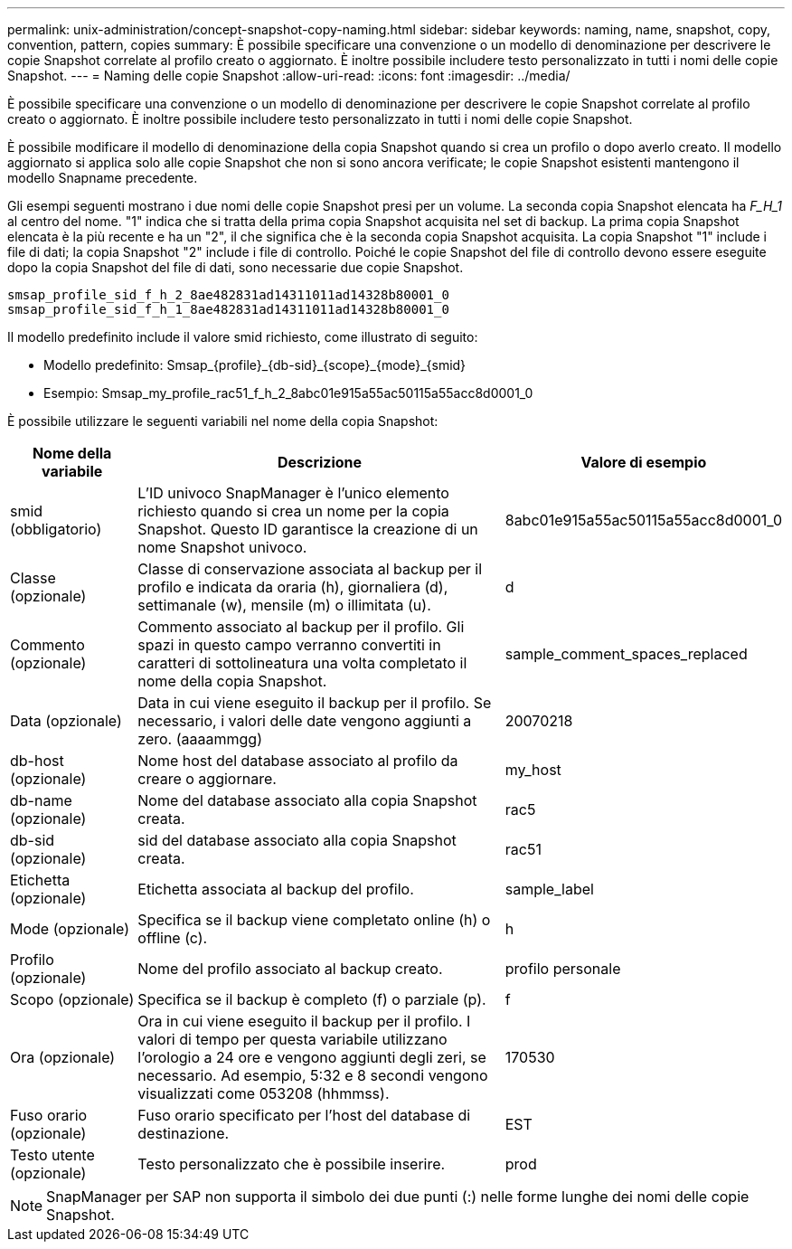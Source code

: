 ---
permalink: unix-administration/concept-snapshot-copy-naming.html 
sidebar: sidebar 
keywords: naming, name, snapshot, copy, convention, pattern, copies 
summary: È possibile specificare una convenzione o un modello di denominazione per descrivere le copie Snapshot correlate al profilo creato o aggiornato. È inoltre possibile includere testo personalizzato in tutti i nomi delle copie Snapshot. 
---
= Naming delle copie Snapshot
:allow-uri-read: 
:icons: font
:imagesdir: ../media/


[role="lead"]
È possibile specificare una convenzione o un modello di denominazione per descrivere le copie Snapshot correlate al profilo creato o aggiornato. È inoltre possibile includere testo personalizzato in tutti i nomi delle copie Snapshot.

È possibile modificare il modello di denominazione della copia Snapshot quando si crea un profilo o dopo averlo creato. Il modello aggiornato si applica solo alle copie Snapshot che non si sono ancora verificate; le copie Snapshot esistenti mantengono il modello Snapname precedente.

Gli esempi seguenti mostrano i due nomi delle copie Snapshot presi per un volume. La seconda copia Snapshot elencata ha _F_H_1_ al centro del nome. "1" indica che si tratta della prima copia Snapshot acquisita nel set di backup. La prima copia Snapshot elencata è la più recente e ha un "2", il che significa che è la seconda copia Snapshot acquisita. La copia Snapshot "1" include i file di dati; la copia Snapshot "2" include i file di controllo. Poiché le copie Snapshot del file di controllo devono essere eseguite dopo la copia Snapshot del file di dati, sono necessarie due copie Snapshot.

[listing]
----
smsap_profile_sid_f_h_2_8ae482831ad14311011ad14328b80001_0
smsap_profile_sid_f_h_1_8ae482831ad14311011ad14328b80001_0
----
Il modello predefinito include il valore smid richiesto, come illustrato di seguito:

* Modello predefinito: Smsap_{profile}_{db-sid}_{scope}_{mode}_{smid}
* Esempio: Smsap_my_profile_rac51_f_h_2_8abc01e915a55ac50115a55acc8d0001_0


È possibile utilizzare le seguenti variabili nel nome della copia Snapshot:

[cols="1a,3a,2a"]
|===
| Nome della variabile | Descrizione | Valore di esempio 


 a| 
smid (obbligatorio)
 a| 
L'ID univoco SnapManager è l'unico elemento richiesto quando si crea un nome per la copia Snapshot. Questo ID garantisce la creazione di un nome Snapshot univoco.
 a| 
8abc01e915a55ac50115a55acc8d0001_0



 a| 
Classe (opzionale)
 a| 
Classe di conservazione associata al backup per il profilo e indicata da oraria (h), giornaliera (d), settimanale (w), mensile (m) o illimitata (u).
 a| 
d



 a| 
Commento (opzionale)
 a| 
Commento associato al backup per il profilo. Gli spazi in questo campo verranno convertiti in caratteri di sottolineatura una volta completato il nome della copia Snapshot.
 a| 
sample_comment_spaces_replaced



 a| 
Data (opzionale)
 a| 
Data in cui viene eseguito il backup per il profilo. Se necessario, i valori delle date vengono aggiunti a zero. (aaaammgg)
 a| 
20070218



 a| 
db-host (opzionale)
 a| 
Nome host del database associato al profilo da creare o aggiornare.
 a| 
my_host



 a| 
db-name (opzionale)
 a| 
Nome del database associato alla copia Snapshot creata.
 a| 
rac5



 a| 
db-sid (opzionale)
 a| 
sid del database associato alla copia Snapshot creata.
 a| 
rac51



 a| 
Etichetta (opzionale)
 a| 
Etichetta associata al backup del profilo.
 a| 
sample_label



 a| 
Mode (opzionale)
 a| 
Specifica se il backup viene completato online (h) o offline (c).
 a| 
h



 a| 
Profilo (opzionale)
 a| 
Nome del profilo associato al backup creato.
 a| 
profilo personale



 a| 
Scopo (opzionale)
 a| 
Specifica se il backup è completo (f) o parziale (p).
 a| 
f



 a| 
Ora (opzionale)
 a| 
Ora in cui viene eseguito il backup per il profilo. I valori di tempo per questa variabile utilizzano l'orologio a 24 ore e vengono aggiunti degli zeri, se necessario. Ad esempio, 5:32 e 8 secondi vengono visualizzati come 053208 (hhmmss).
 a| 
170530



 a| 
Fuso orario (opzionale)
 a| 
Fuso orario specificato per l'host del database di destinazione.
 a| 
EST



 a| 
Testo utente (opzionale)
 a| 
Testo personalizzato che è possibile inserire.
 a| 
prod

|===

NOTE: SnapManager per SAP non supporta il simbolo dei due punti (:) nelle forme lunghe dei nomi delle copie Snapshot.
